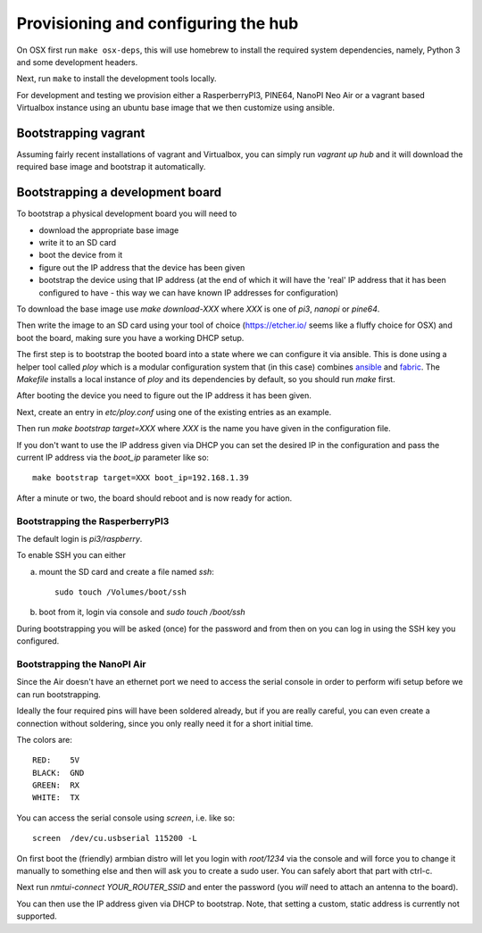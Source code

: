 Provisioning and configuring the hub
------------------------------------

On OSX first run ``make osx-deps``, this will use homebrew to install the required system dependencies, namely, Python 3 and some development headers.

Next, run ``make`` to install the development tools locally.

For development and testing we provision either a RasperberryPI3, PINE64, NanoPI Neo Air or a vagrant based Virtualbox instance using an ubuntu base image that we then customize using ansible.

Bootstrapping vagrant
=====================

Assuming fairly recent installations of vagrant and Virtualbox, you can simply run `vagrant up hub` and it will download the required base image and bootstrap it automatically.


Bootstrapping a development board
=================================

To bootstrap a physical development board you will need to

- download the appropriate base image

- write it to an SD card

- boot the device from it

- figure out the IP address that the device has been given

- bootstrap the device using that IP address (at the end of which it will have the 'real' IP address that it has been configured to have - this way we can have known IP addresses for configuration)

To download the base image use `make download-XXX` where `XXX` is one of `pi3`, `nanopi` or `pine64`.

Then write the image to an SD card using your tool of choice (https://etcher.io/ seems like a fluffy choice for OSX) and boot the board, making sure you have a working DHCP setup.

The first step is to bootstrap the booted board into a state where we can configure it via ansible.
This is done using a helper tool called `ploy` which is a modular configuration system that (in this case) combines `ansible <http://docs.ansible.com/ansible/>`_ and `fabric <http://www.fabfile.org/>`_.
The `Makefile` installs a local instance of `ploy` and its dependencies by default, so you should run `make` first.

After booting the device you need to figure out the IP address it has been given.

Next, create an entry in `etc/ploy.conf` using one of the existing entries as an example.

Then run `make bootstrap target=XXX` where `XXX` is the name you have given in the configuration file.

If you don't want to use the IP address given via DHCP you can set the desired IP in the configuration and pass the current IP address via the `boot_ip` parameter like so::

    make bootstrap target=XXX boot_ip=192.168.1.39

After a minute or two, the board should reboot and is now ready for action.


Bootstrapping the RasperberryPI3
********************************

The default login is `pi3/raspberry`. 

To enable SSH you can either

a) mount the SD card and create a file named `ssh`::
    
    sudo touch /Volumes/boot/ssh

b) boot from it, login via console and `sudo touch /boot/ssh`

During bootstrapping you will be asked (once) for the password and from then on you can log in using the SSH key you configured.


Bootstrapping the NanoPI Air
****************************

Since the Air doesn't have an ethernet port we need to access the serial console in order to perform wifi setup before we can run bootstrapping.

Ideally the four required pins will have been soldered already, but if you are really careful, you can even create a connection without soldering, since you only really need it for a short initial time.

The colors are::

    RED:    5V
    BLACK:  GND
    GREEN:  RX
    WHITE:  TX

You can access the serial console using `screen`, i.e. like so::

    screen  /dev/cu.usbserial 115200 -L

On first boot the (friendly) armbian distro will let you login with `root/1234` via the console and will force you to change it manually to something else and then will ask you to create a sudo user. You can safely abort that part with ctrl-c.

Next run `nmtui-connect YOUR_ROUTER_SSID` and enter the password (you *will* need to attach an antenna to the board).

You can then use the IP address given via DHCP to bootstrap. Note, that setting a custom, static address is currently not supported.
